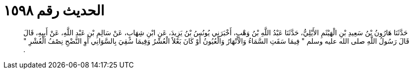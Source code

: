 
= الحديث رقم ١٥٩٨

[quote.hadith]
حَدَّثَنَا هَارُونُ بْنُ سَعِيدِ بْنِ الْهَيْثَمِ الأَيْلِيُّ، حَدَّثَنَا عَبْدُ اللَّهِ بْنُ وَهْبٍ، أَخْبَرَنِي يُونُسُ بْنُ يَزِيدَ، عَنِ ابْنِ شِهَابٍ، عَنْ سَالِمِ بْنِ عَبْدِ اللَّهِ، عَنْ أَبِيهِ، قَالَ قَالَ رَسُولُ اللَّهِ صلى الله عليه وسلم ‏"‏ فِيمَا سَقَتِ السَّمَاءُ وَالأَنْهَارُ وَالْعُيُونُ أَوْ كَانَ بَعْلاً الْعُشْرُ وَفِيمَا سُقِيَ بِالسَّوَانِي أَوِ النَّضْحِ نِصْفُ الْعُشْرِ ‏"‏ ‏.‏